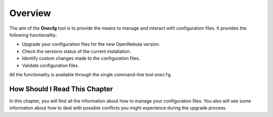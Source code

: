 =========
Overview
=========

The aim of the **Onecfg** tool is to provide the means to manage and interact with configuration files. It provides the following functionality:

- Upgrade your configuration files for the new OpenNebula version.
- Check the versions status of the current installation.
- Identify custom changes made to the configuration files.
- Validate configuration files.

All the functionality is available through the single command-line tool ``onecfg``.

How Should I Read This Chapter
==============================

In this chapter, you will find all the information about how to manage your configuration files. You also will see some information about how to deal with possible conflicts you might experience during the upgrade process.
